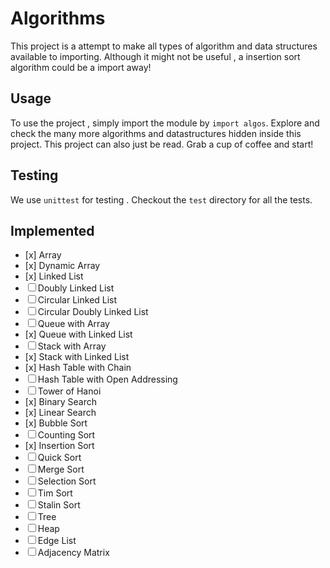 #+author: Shreyas Jadhav
* Algorithms
This project is a attempt to make all types of algorithm and data structures available to importing.
Although it might not be useful , a insertion sort algorithm could be a import away!

** Usage
To use the project , simply import the module by ~import algos~. Explore and check the many more algorithms and datastructures hidden inside this project.
This project can also just be read. Grab a cup of coffee and start!

** Testing
We use =unittest= for testing . Checkout the ~test~ directory for all the tests.

** Implemented
- [x] Array
- [x] Dynamic Array
- [x] Linked List
- [ ] Doubly Linked List
- [ ] Circular Linked List
- [ ] Circular Doubly Linked List
- [ ] Queue with Array
- [x] Queue with Linked List
- [ ] Stack with Array
- [x] Stack with Linked List
- [x] Hash Table with Chain
- [ ] Hash Table with Open Addressing
- [ ] Tower of Hanoi
- [x] Binary Search
- [x] Linear Search
- [x] Bubble Sort
- [ ] Counting Sort
- [x] Insertion Sort
- [ ] Quick Sort
- [ ] Merge Sort
- [ ] Selection Sort
- [ ] Tim Sort
- [ ] Stalin Sort
- [ ] Tree
- [ ] Heap
- [ ] Edge List
- [ ] Adjacency Matrix
